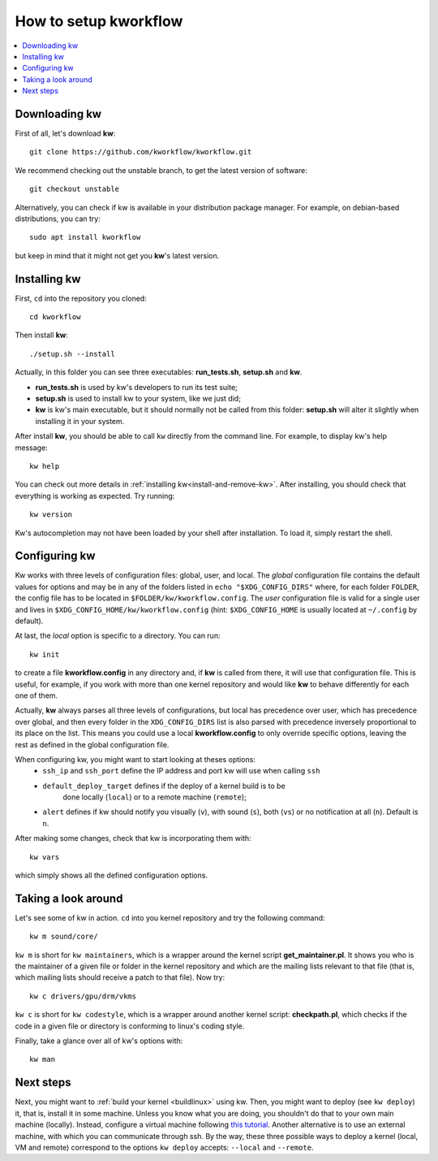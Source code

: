 ==========================
  How to setup kworkflow
==========================

.. _setup-tutorial:

.. contents::
   :depth: 1
   :local:
   :backlinks: none

.. highlight:: console

Downloading kw
--------------
First of all, let's download **kw**::

  git clone https://github.com/kworkflow/kworkflow.git

We recommend checking out the unstable branch, to get the latest version
of software::

  git checkout unstable

Alternatively, you can check if kw is available in your distribution
package manager. For example, on debian-based distributions, you can
try::

  sudo apt install kworkflow

but keep in mind that it might not get you **kw**'s latest version.

Installing kw
-------------
First, ``cd`` into the repository you cloned::

  cd kworkflow

Then install **kw**::

  ./setup.sh --install

Actually, in this folder you can see three executables: **run_tests.sh**,
**setup.sh** and **kw**.

* **run_tests.sh** is used by kw's developers to run its test suite;
* **setup.sh** is used to install kw to your system, like we just did;
* **kw** is kw's main executable, but it should normally not be called
  from this folder: **setup.sh** will alter it slightly when installing
  it in your system.

After install **kw**, you should be able to call ``kw`` directly from the
command line. For example, to display kw's help message::

  kw help

You can check out more details in :ref:`installing kw<install-and-remove-kw>`.
After installing, you should check that everything is working as expected. Try
running::

  kw version

Kw's autocompletion may not have been loaded by your shell after
installation. To load it, simply restart the shell.

Configuring kw
--------------
Kw works with three levels of configuration files: global, user, and local. The
`global` configuration file contains the default values for options and may be
in any of the folders listed in ``echo "$XDG_CONFIG_DIRS"`` where, for each
folder ``FOLDER``, the config file has to be located in
``$FOLDER/kw/kworkflow.config``. The `user` configuration file is valid for a
single user and lives in ``$XDG_CONFIG_HOME/kw/kworkflow.config``
(hint: ``$XDG_CONFIG_HOME`` is usually located at ``~/.config`` by default).

At last, the `local` option is specific to a directory. You can run::

  kw init

to create a file **kworkflow.config** in any directory and, if **kw** is called
from there, it will use that configuration file. This is useful, for example,
if you work with more than one kernel repository and would like **kw** to behave
differently for each one of them.

Actually, **kw** always parses all three levels of configurations, but local
has precedence over user, which has precedence over global, and then every
folder in the ``XDG_CONFIG_DIRS`` list is also parsed with precedence inversely
proportional to its place on the list. This means you could use a local
**kworkflow.config** to only override specific options, leaving the rest as
defined in the global configuration file.

When configuring kw, you might want to start looking at theses options:
 * ``ssh_ip`` and ``ssh_port`` define the IP address and port kw will use when
   calling ``ssh``

 * ``default_deploy_target`` defines if the deploy of a kernel build is to be
    done locally (``local``) or to a remote machine (``remote``);

 * ``alert`` defines if kw should notify you visually (``v``), with sound
   (``s``), both (``vs``) or no notification at all (``n``). Default is ``n``.

After making some changes, check that kw is incorporating them with::

  kw vars

which simply shows all the defined configuration options.

Taking a look around
--------------------
Let's see some of kw in action. ``cd`` into you kernel repository and try the
following command::

  kw m sound/core/

``kw m`` is short for ``kw maintainers``, which is a wrapper around the kernel
script **get_maintainer.pl**. It shows you who is the maintainer of a given file
or folder in the kernel repository and which are the mailing lists relevant to
that file (that is, which mailing lists should receive a patch to that file).
Now try::

  kw c drivers/gpu/drm/vkms

``kw c`` is short for ``kw codestyle``, which is a wrapper around another kernel
script: **checkpath.pl**, which checks if the code in a given file or directory
is conforming to linux's coding style.

Finally, take a glance over all of kw's options with::

  kw man

Next steps
----------
Next, you might want to :ref:`build your kernel <buildlinux>` using kw.
Then, you might want to deploy (see ``kw deploy``) it, that is, install
it in some machine. Unless you know what you are doing, you shouldn't do
that to your own main machine (locally). Instead, configure a virtual
machine following `this tutorial
<https://flusp.ime.usp.br/others/use-qemu-to-play-with-linux/>`_.
Another alternative is to use an external machine, with which you can
communicate through ssh. By the way, these three possible ways to deploy a
kernel (local, VM and remote) correspond to the options ``kw deploy``
accepts: ``--local`` and ``--remote``.
